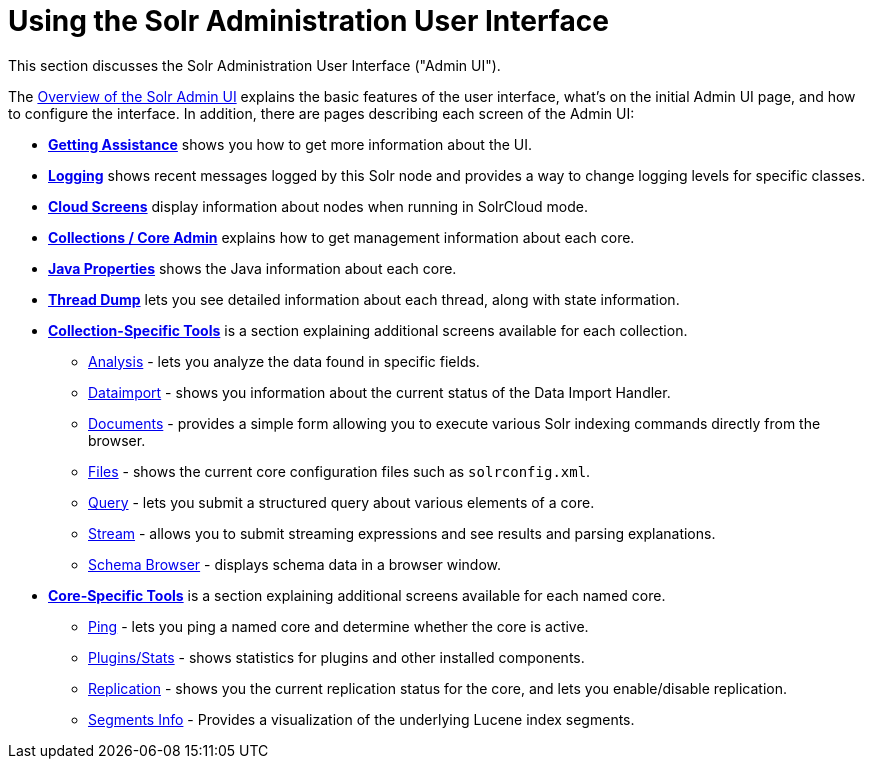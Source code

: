 Using the Solr Administration User Interface
============================================
:page-shortname: using-the-solr-administration-user-interface
:page-permalink: using-the-solr-administration-user-interface.html
:page-children: overview-of-the-solr-admin-ui, getting-assistance, logging, cloud-screens, collections-core-admin, java-properties, thread-dump, collection-specific-tools, core-specific-tools

This section discusses the Solr Administration User Interface ("Admin UI").

The <<overview-of-the-solr-admin-ui.adoc,Overview of the Solr Admin UI>> explains the basic features of the user interface, what's on the initial Admin UI page, and how to configure the interface. In addition, there are pages describing each screen of the Admin UI:

* *<<getting-assistance.adoc,Getting Assistance>>* shows you how to get more information about the UI.
* *<<logging.adoc,Logging>>* shows recent messages logged by this Solr node and provides a way to change logging levels for specific classes.
* *<<cloud-screens.adoc,Cloud Screens>>* display information about nodes when running in SolrCloud mode.
* *<<collections-core-admin.adoc,Collections / Core Admin>>* explains how to get management information about each core.
* *<<java-properties.adoc,Java Properties>>* shows the Java information about each core.
* *<<thread-dump.adoc,Thread Dump>>* lets you see detailed information about each thread, along with state information.

* *<<collection-specific-tools.adoc,Collection-Specific Tools>>* is a section explaining additional screens available for each collection.
** https://cwiki.apache.org/confluence/display/solr/Analysis+Screen[Analysis] - lets you analyze the data found in specific fields.
** https://cwiki.apache.org/confluence/display/solr/Dataimport+Screen[Dataimport] - shows you information about the current status of the Data Import Handler.
** https://cwiki.apache.org/confluence/display/solr/Documents+Screen[Documents] - provides a simple form allowing you to execute various Solr indexing commands directly from the browser.
** https://cwiki.apache.org/confluence/display/solr/Files+Screen[Files] - shows the current core configuration files such as `solrconfig.xml`.
** https://cwiki.apache.org/confluence/display/solr/Query+Screen[Query] - lets you submit a structured query about various elements of a core.
** https://cwiki.apache.org/confluence/display/solr/Stream+Screen[Stream] - allows you to submit streaming expressions and see results and parsing explanations.
** https://cwiki.apache.org/confluence/display/solr/Schema+Browser+Screen[Schema Browser] - displays schema data in a browser window.
* *<<core-specific-tools.adoc,Core-Specific Tools>>* is a section explaining additional screens available for each named core.
** https://cwiki.apache.org/confluence/display/solr/Ping[Ping] - lets you ping a named core and determine whether the core is active.
** https://cwiki.apache.org/confluence/pages/viewpage.action?pageId=32604180[Plugins/Stats] - shows statistics for plugins and other installed components.
** https://cwiki.apache.org/confluence/display/solr/Replication+Screen[Replication] - shows you the current replication status for the core, and lets you enable/disable replication.
** https://cwiki.apache.org/confluence/display/solr/Segments+Info[Segments Info] - Provides a visualization of the underlying Lucene index segments.
